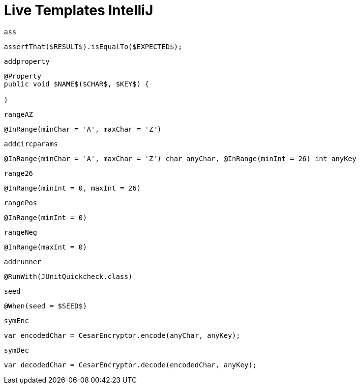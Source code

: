 
= Live Templates IntelliJ

`ass`

[source,java]
----
assertThat($RESULT$).isEqualTo($EXPECTED$);
----

`addproperty`

[source,java]
----
@Property
public void $NAME$($CHAR$, $KEY$) {

}
----

`rangeAZ`

[source,java]
----
@InRange(minChar = 'A', maxChar = 'Z')
----

`addcircparams`

[source,java]
----
@InRange(minChar = 'A', maxChar = 'Z') char anyChar, @InRange(minInt = 26) int anyKey
----

`range26`

[source,java]
----
@InRange(minInt = 0, maxInt = 26)
----

`rangePos`

[source,java]
----
@InRange(minInt = 0)
----

`rangeNeg`

[source,java]
----
@InRange(maxInt = 0)
----

`addrunner`

[source,java]
----
@RunWith(JUnitQuickcheck.class)
----

`seed`

[source,java]
----
@When(seed = $SEED$)
----

`symEnc`

[source,java]
----
var encodedChar = CesarEncryptor.encode(anyChar, anyKey);
----

`symDec`

[source,java]
----
var decodedChar = CesarEncryptor.decode(encodedChar, anyKey);
----